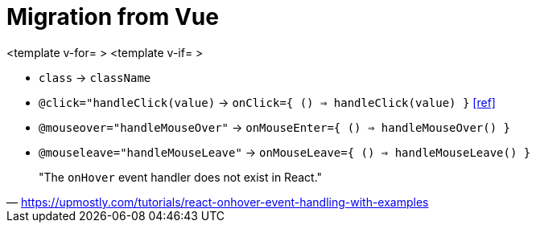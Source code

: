 = Migration from Vue

<template v-for= >
<template v-if= >

* `class` -> `className`
* `@click="handleClick(value)` -> `onClick={ () => handleClick(value) }` https://stackoverflow.com/questions/33257275/infinite-loop-in-react-button[[ref\]]
* `@mouseover="handleMouseOver"` -> `onMouseEnter={ () => handleMouseOver() }`
* `@mouseleave="handleMouseLeave"` -> `onMouseLeave={ () => handleMouseLeave() }`

// onClick
// onSubmit
// onDrag

> "The `onHover` event handler does not exist in React."
-- https://upmostly.com/tutorials/react-onhover-event-handling-with-examples